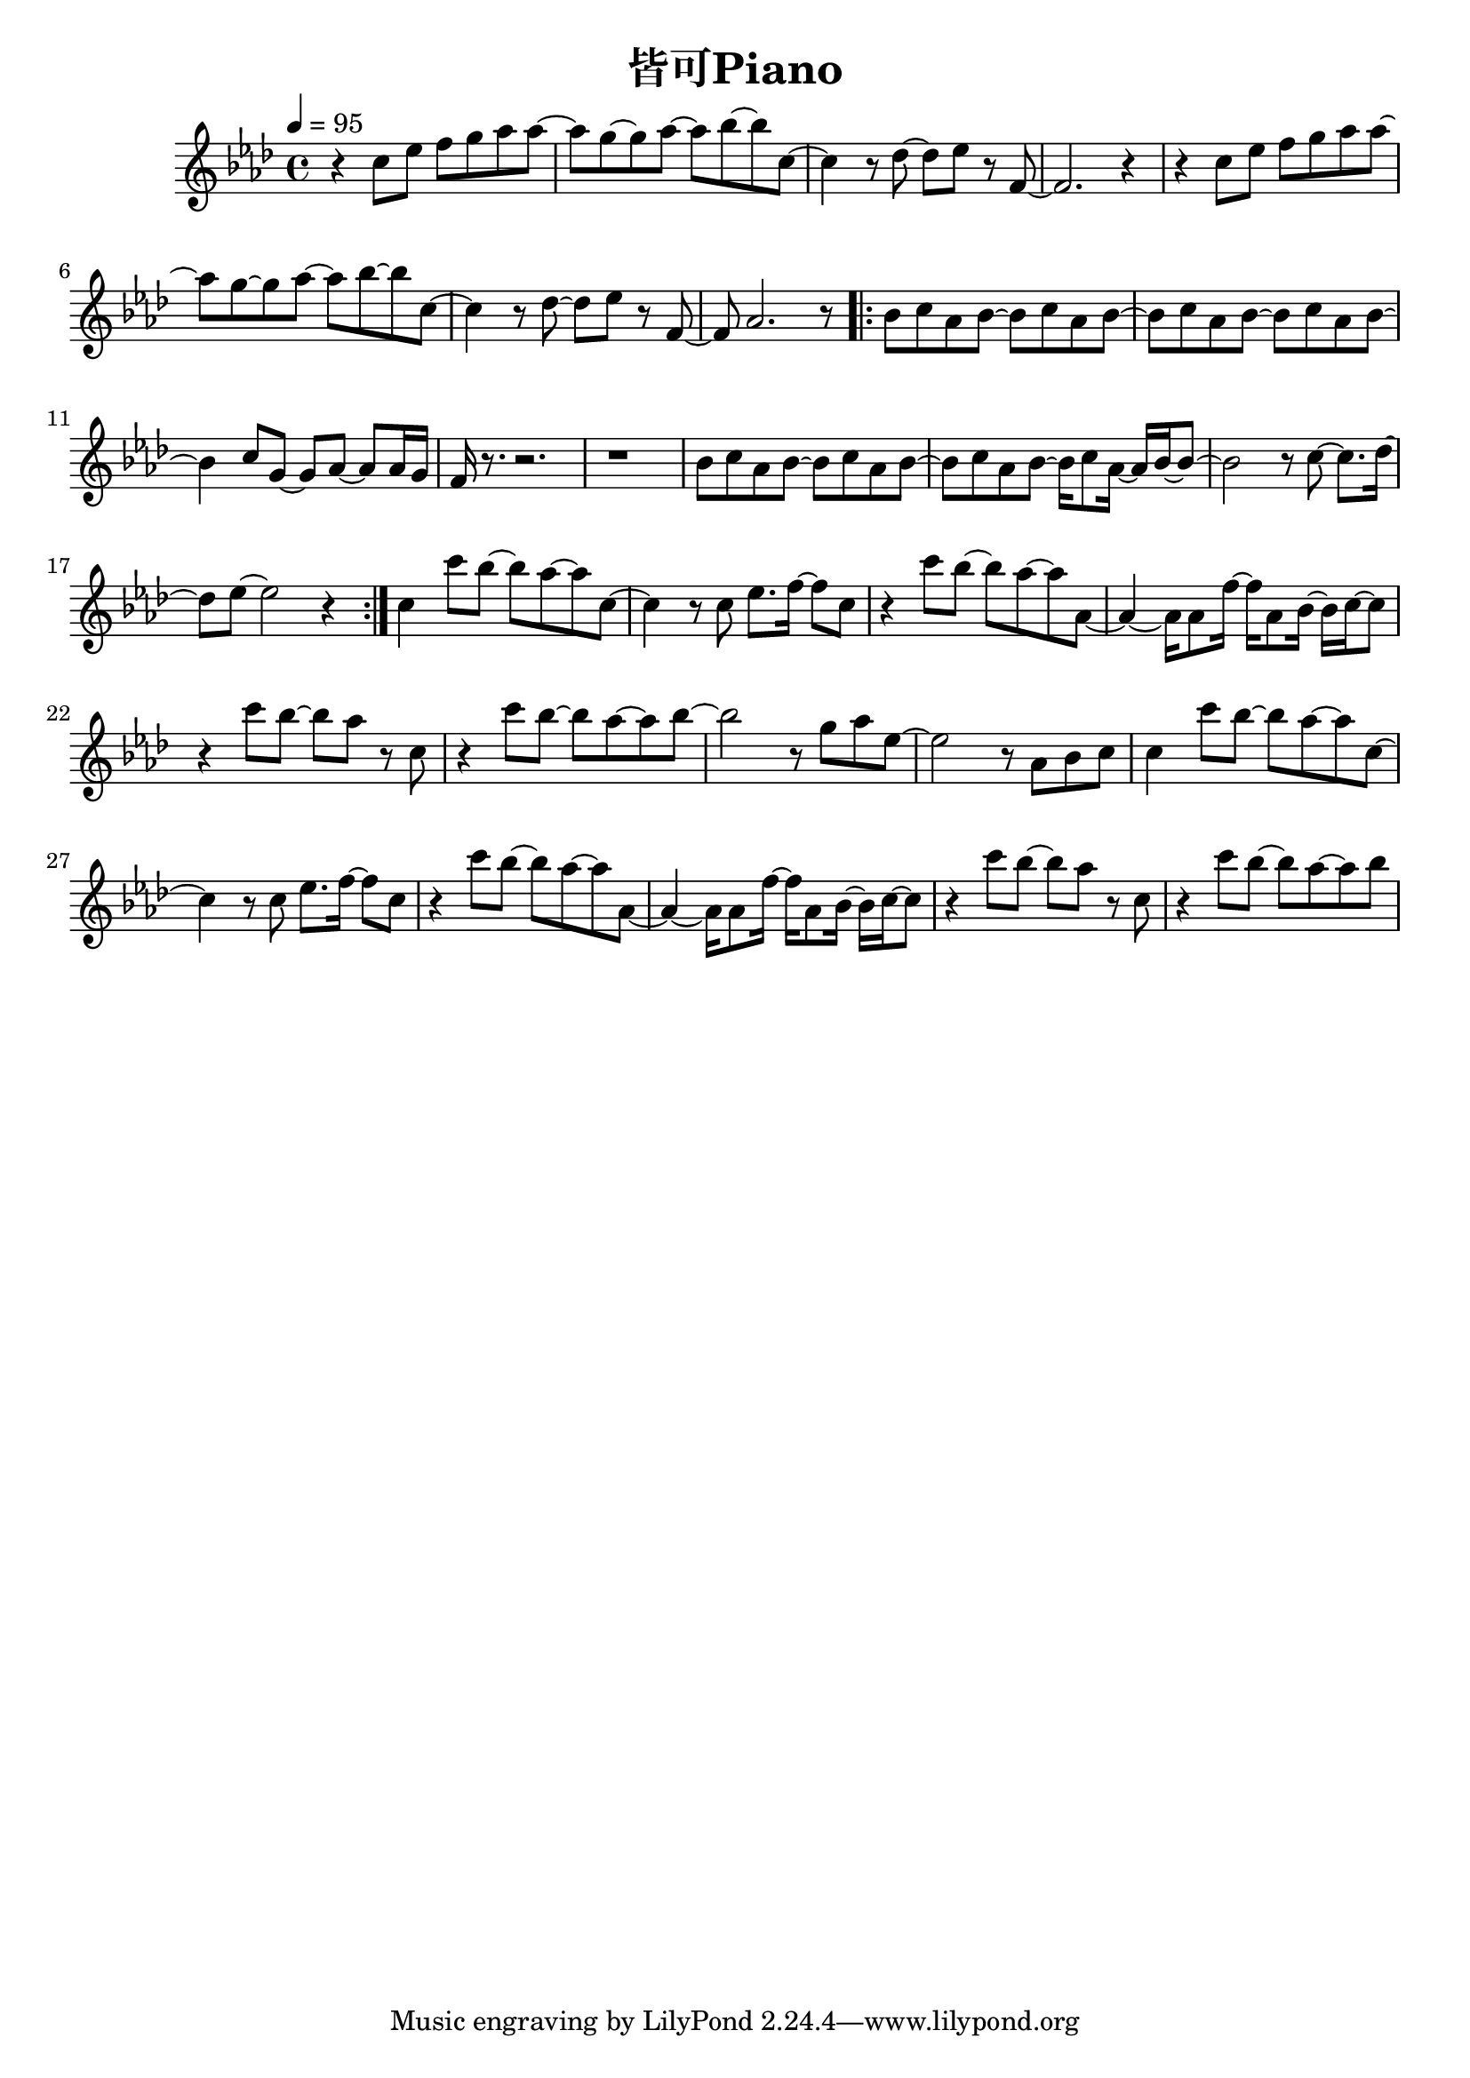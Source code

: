 \header {
  title = "皆可Piano"
  composer = ""
}

\score { <<
  \relative aes' { \key aes\major \tempo 4 = 95 \time 4/4

  r4 c8 ees f g aes aes~ | aes g~ g aes~ aes bes~ bes c,~ |
  c4 r8 des~ des ees r f,~ | f2. r4 |
  r4 c'8 ees f g aes aes~ | aes g~ g aes~ aes bes~ bes c,~ |
  c4 r8 des~ des ees r f,~ | f aes2. r8 |

  \repeat volta 2 {
  bes c aes bes~ bes c aes bes~ | bes c aes bes~ bes c aes bes~ |
  bes4 c8 g~ g aes~ aes aes16 g | f r8. r2. | r1 |
  bes8 c aes bes~ bes c aes bes~ | bes c aes bes~ bes16 c8 aes16~ aes16 bes~ bes8~ |
  bes2 r8 c8~ c8. des16~ | des8 ees~ ees2 r4 |
  }

c4 c'8 bes~ bes aes~ aes c,~ | c4 r8 c ees8. f16~ f8 c |
r4 c'8 bes~ bes aes~ aes aes,~ | aes4~ aes16 aes8 f'16~ f aes,8 bes16~ bes c~ c8 |
r4 c'8 bes~ bes aes r c, | r4 c'8 bes~ bes aes~ aes bes~ |
bes2 r8 g aes ees~ | ees2 r8 aes, bes c |

c4 c'8 bes~ bes aes~ aes c,~ | c4 r8 c ees8. f16~ f8 c |
r4 c'8 bes~ bes aes~ aes aes,~ | aes4~ aes16 aes8 f'16~ f aes,8 bes16~ bes c~ c8 |
r4 c'8 bes~ bes aes r c, | r4 c'8 bes~ bes aes~ aes bes~ |


   
    
  }





>>
  \layout {}
  \midi {}
}